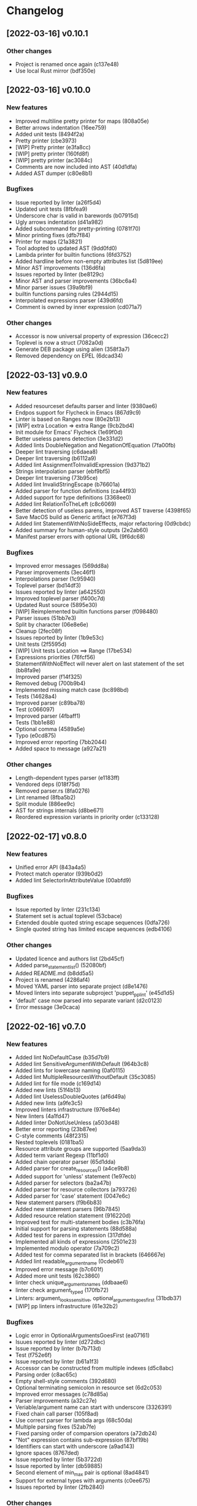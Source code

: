 * Changelog
** [2022-03-16] v0.10.1

*** Other changes

 - Project is renamed once again (c137e48)
 - Use local Rust mirror (bdf350e)


** [2022-03-16] v0.10.0

*** New features

 - Improved multiline pretty printer for maps (808a05e)
 - Better arrows indentation (16ee759)
 - Added unit tests (8494f2a)
 - Pretty printer (cbe3973)
 - [WIP] Pretty printer (e3fa8cc)
 - [WIP] pretty printer (160fd8f)
 - [WIP] pretty printer (ac3084c)
 - Comments are now included into AST (40d1dfa)
 - Added AST dumper (c80e8b1)

*** Bugfixes

 - Issue reported by linter (a26f5d4)
 - Updated unit tests (8fbfea9)
 - Underscore char is valid in barewords (b07915d)
 - Ugly arrows indentation (d41a982)
 - Added subcommand for pretty-printing (0781f70)
 - Minor printing fixes (dfb7f84)
 - Printer for maps (21a3821)
 - Tool adopted to updated AST (9dd0fd0)
 - Lambda printer for builtin functions (6fd3752)
 - Added hardline before non-empty attributes list (5d819ee)
 - Minor AST improvements (136d6fa)
 - Issues reported by linter (be8129c)
 - Minor AST and parser improvements (36bc6a4)
 - Minor parser issues (39a9bf9)
 - builtin functions parsing rules (2944d15)
 - Interpolated expressions parser (439d6fd)
 - Comment is owned by inner expression (cd071a7)

*** Other changes

 - Accessor is now universal property of expression (36cecc2)
 - Toplevel is now a struct (7082a0d)
 - Generate DEB package using alien (358f3a7)
 - Removed dependency on EPEL (6dcad34)


** [2022-03-13] v0.9.0

*** New features

 - Added resourceset defaults parser and linter (9380ae6)
 - Endpos support for Flycheck in Emacs (867d9c9)
 - Linter is based on Ranges now (80e2b13)
 - [WIP] extra Location => extra Range (9cb2bd4)
 - Init module for Emacs' Flycheck (1e69f0d)
 - Better useless parens detection (3e331d2)
 - Added lints DoubleNegation and NegationOfEquation (7fa00fb)
 - Deeper lint traversing (c6daea8)
 - Deeper lint traversing (b6112a9)
 - Added lint AssignmentToInvalidExpression (9d371b2)
 - Strings interpolation parser (ebf9bf5)
 - Deeper lint traversing (73b95ce)
 - Added lint InvalidStringEscape (b76601a)
 - Added parser for function definitions (ca44f93)
 - Added support for type definitions (3368ee0)
 - Added lint RelationToTheLeft (c8c6069)
 - Better detection of useless parens, improved AST traverse (4398f65)
 - Save MacOS build as Generic artifact (e767f3d)
 - Added lint StatementWithNoSideEffects, major refactoring (0d9cbdc)
 - Added summary for human-style outputs (2e2ab60)
 - Manifest parser errors with optional URL (9f6dc68)

*** Bugfixes

 - Improved error messages (569dd8a)
 - Parser improvements (3ec46f1)
 - Interpolations parser (1c95940)
 - Toplevel parser (bd14df3)
 - Issues reported by linter (a642550)
 - Improved toplevel parser (f400c7d)
 - Updated Rust source (5895e30)
 - [WIP] Reimplemented builtin functions parser (f098480)
 - Parser issues (51bb7e3)
 - Split by character (06e8e6e)
 - Cleanup (2fec08f)
 - Issues reported by linter (1b9e53c)
 - Unit tests (2f5595d)
 - [WIP] Unit tests Location ==> Range (17be534)
 - Expressions priorities (76fcf56)
 - StatementWithNoEffect will never alert on last statement of the set (bb8fa9e)
 - Improved parser (f14f325)
 - Removed debug (700b9b4)
 - Implemented missing match case (bc898bd)
 - Tests (14628a4)
 - Improved parser (c89ba78)
 - Test (c066097)
 - Improved parser (4fbaff1)
 - Tests (1bb1e88)
 - Optional comma (4589a5e)
 - Typo (e0cd875)
 - Improved error reporting (7bb2044)
 - Added space to message (a927a21)

*** Other changes

 - Length-dependent types parser (e1183ff)
 - Vendored deps (018f75d)
 - Removed parser.rs (8fa0276)
 - Lint renamed (8fba5b2)
 - Split module (886ee9c)
 - AST for strings internals (d8be671)
 - Reordered expression variants in priority order (c133128)


** [2022-02-17] v0.8.0

*** New features

 - Unified error API (843a4a5)
 - Protect match operator (939b0d2)
 - Added lint SelectorInAttributeValue (00abfd9)

*** Bugfixes

 - Issue reported by linter (231c134)
 - Statement set is actual toplevel (53cbace)
 - Extended double quoted string escape sequences (0dfa726)
 - Single quoted string has limited escape sequences (edb4106)

*** Other changes

 - Updated licence and authors list (2bd45cf)
 - Added parse_statement_list() (52080bf)
 - Added README.md (b8dd5a5)
 - Project is renamed (4286af4)
 - Moved YAML parser into separate project (d8e1476)
 - Moved linters into separate subproject 'puppet_pp_lint' (e45d1d5)
 - 'default' case now parsed into separate variant (d2c0123)
 - Error message (3e0caca)


** [2022-02-16] v0.7.0

*** New features

 - Added lint NoDefaultCase (b35d7b9)
 - Added lint SensitiveArgumentWithDefault (964b3c8)
 - Added lints for lowercase naming (0af0115)
 - Added lint MultipleResourcesWithoutDefault (35c3085)
 - Added lint for file mode (c169d14)
 - Added new lints (51f4b13)
 - Added lint UselessDoubleQuotes (af6d49a)
 - Added new lints (a9fe3c5)
 - Improved linters infrastructure (976e84e)
 - New linters (4a1fd47)
 - Added linter DoNotUseUnless (a503d48)
 - Better error reporting (23b87ee)
 - C-style comments (48f2315)
 - Nested toplevels (0181ba5)
 - Resource attribute groups are supported (5aa9da3)
 - Added term variant Regexp (11bf1d0)
 - Added chain operator parser (65d1dda)
 - Added parser for create_resources() (a4ce9b8)
 - Added support for 'unless' statement (1e97ecb)
 - Added parser for selectors (ba2a47b)
 - Added parser for resource collectors (a793726)
 - Added parser for 'case' statement (0047e6c)
 - New statement parsers (f9b6b83)
 - Added new statement parsers (96b7845)
 - Added resource relation statement (916220d)
 - Improved test for multi-statement bodies (c3b76fa)
 - Initial support for parsing statements (88d588a)
 - Added test for parens in expression (317dfde)
 - Implemented all kinds of expressions (2501e23)
 - Implemented modulo operator (7a709c2)
 - Added test for comma separated list in brackets (646667e)
 - Added lint readable_argument_name (0cdeb61)
 - Improved error message (b7c601f)
 - Added more unit tests (62c3860)
 - linter check unique_arguments_names (ddbaae6)
 - linter check argument_typed (170fb72)
 - Linters: argument_looks_sensitive, optional_arguments_goes_first (31bdb37)
 - [WIP] pp linters infrastructure (61e32b2)

*** Bugfixes

 - Logic error in OptionalArgumentsGoesFirst (ea07161)
 - Isuues reported by linter (d272dbc)
 - Issue reported by linter (b7b713d)
 - Test (f752e6f)
 - Issue reported by linter (b61a1f3)
 - Accessor can be constructed from multiple indexes (d5c8abc)
 - Parsing order (c8ac65c)
 - Empty shell-style comments (392d680)
 - Optional terminating semicolon in resource set (6d2c053)
 - Improved error messages (c78d85a)
 - Parser improvements (a32c27e)
 - Veriable/argument name can start with underscore (3326391)
 - Fixed chain call parser (105f8ad)
 - Use correct parser for lambda args (68c50da)
 - Multiple parsing fixes (52ab7fe)
 - Fixed parsing order of comparsion operators (a72db24)
 - "Not" expression contains sub-expression (87bf19b)
 - Identifiers can start with underscore (a9ad143)
 - Ignore spaces (8767ded)
 - Issue reported by linter (5b3722d)
 - Issue reported by linter (db59885)
 - Second element of min_max pair is optional (8ad4841)
 - Support for external types with arguments (c0ee675)
 - Issues reported by linter (2fb2840)

*** Other changes

 - LintError now contains lint itself with optional URL (e811d0d)
 - Extended linters infrastructure (ed3fd19)
 - Added check_toplevel_variant() (7822815)
 - Renamed field (952463c)
 - Import frequently used terms (4997057)
 - New implementation for relation chains (37e99de)
 - ResourceRelation -> ResourceTypeRelation (b4bffb0)
 - Major refactoring (7e06cb1)
 - [WIP] Major refactoring (c17e664)
 - [WIP] Major project refactoring (576a5dd)


** [2021-11-29] v0.6.1

*** Bugfixes

 - RPM spec example config installation (8c57d3f)


** [2021-11-29] v0.6.0

*** New features

 - Added configuration file (a3681bb)
 - Improved error reporting (76a1d36)
 - *.pp AST cache (add99ce)
 - AST with location markers (ef613b5)
 - Check if class has arguments specified in hiera files (c8ad50f)
 - Initial *.pp parser (0abcde0, b381c05)

*** Other changes

 - Got rid of AST with borrowed values (a660687)


** [2021-11-23] v0.5.0

*** New features

 - Added hiera check: key {...} contains single semicolon (5cd8fe9)
 - Detect invalid characters in puppet module names (4455914)
 - Initial merge keys support (416f1dc)
 - Added unit tests for yaml duplicate keys (75c130b)
 - Check if yaml is not executable (32f0c68)
 - Count errors, exit with code 1 on error (6c0c572)

*** Bugfixes

 - Do not throw DuplicateKey error for merge operation (973e03f)
 - Fixed error message (03d4595)

*** Other changes

 - Added documentation for TODO (a3afc5b)
 - Early return (2f7e08c)
 - Fixed typo in docstrings (3dc0add)


** [2021-11-23] v0.4.0

*** New features

 - Added yaml/hiera checkers (7570d96)

*** Bugfixes

 - Resolved issues reported by linter (0272fd0)

*** Other changes

 - Added build notifications to CI (9a0b51f)
 - Added lint checks to CI (a0b61a0)


** [2021-09-07] v0.3.2

*** Other changes

 - Added MacOS builds to CI (d2958a8)


** [2021-09-07] v0.3.1

*** Bugfixes

 - Added linker options for MacOS (8c85bed)


** [2021-09-05] v0.3.0

*** New features

 - Added value lookup path (e36d3a6)

*** Bugfixes

 - Added support of hiera.yaml from dev branch of mapuppet (be44b22)


** [2021-09-04] v0.2.2

*** Bugfixes

 - marked-json is broken unless custom serializer is implemented for hash keys (8c5f8e2)
 - Issues reported by linter (904fa5c)

*** Other changes

 - Description in CI (f8d81b5)


** [2021-09-04] v0.2.1

*** Bugfixes

 - Path to Cargo.toml and macro in spec file (6fc4cae)


** [2021-09-04] v0.2.0

*** New features

 - Added rpm spec, Gitlab CI (b23a9db)



** [2021-09-04] v0.1.0

*** New features

 - Dynamic recursive substitutions (14bf7b8)
 - Call git blame on whole key-value (b0a15de)
 - Initial commit (736bad1)

